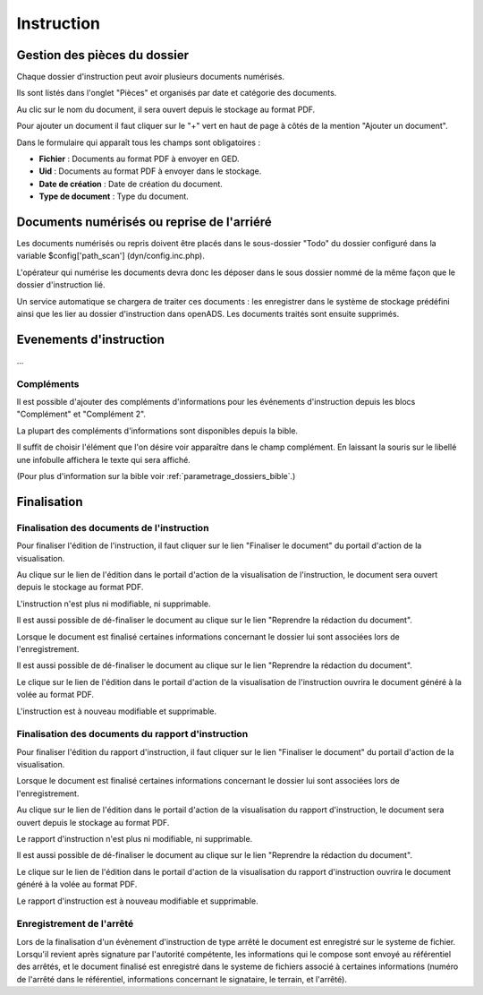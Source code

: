 .. _instruction:

###########
Instruction
###########

=============================
Gestion des pièces du dossier
=============================

Chaque dossier d'instruction peut avoir plusieurs documents numérisés.

Ils sont listés dans l'onglet "Pièces" et organisés par date et catégorie des documents.

.. image:: piece_tab.png

Au clic sur le nom du document, il sera ouvert depuis le stockage au format PDF.

Pour ajouter un document il faut cliquer sur le "+" vert en haut de page à côtés de la mention "Ajouter un document".

.. image:: piece_form.png

Dans le formulaire qui apparaît tous les champs sont obligatoires :

* **Fichier** : Documents au format PDF à envoyer en GED.
* **Uid** : Documents au format PDF à envoyer dans le stockage.
* **Date de création** : Date de création du document.
* **Type de document** : Type du document.

===========================================
Documents numérisés ou reprise de l'arriéré
===========================================

Les documents numérisés ou repris doivent être placés dans le sous-dossier "Todo"
du dossier configuré dans la variable $config['path_scan'] (dyn/config.inc.php).

L'opérateur qui numérise les documents devra donc les déposer dans le sous dossier
nommé de la même façon que le dossier d'instruction lié.

Un service automatique se chargera de traiter ces documents : les enregistrer
dans le système de stockage prédéfini ainsi que les lier au dossier d'instruction
dans openADS. Les documents traités sont ensuite supprimés.

========================
Evenements d'instruction
========================

...

Compléments
===========

Il est possible d'ajouter des compléments d'informations pour les événements 
d'instruction depuis les blocs "Complément" et "Complément 2".

La plupart des compléments d'informations sont disponibles depuis la bible.

.. image:: instruction_complement_bible.png

Il suffit de choisir l'élément que l'on désire voir apparaître dans le champ 
complément.
En laissant la souris sur le libellé une infobulle affichera le texte qui sera 
affiché.

(Pour plus d'information sur la bible voir :ref:`parametrage_dossiers_bible`.)

.. _instruction_complement:

============
Finalisation
============

Finalisation des documents de l'instruction
===========================================

Pour finaliser l'édition de l'instruction, il faut cliquer sur le lien "Finaliser le document" du portail d'action de la visualisation.

.. image:: portlet_finaliser.png

Au clique sur le lien de l'édition dans le portail d'action de la visualisation de l'instruction, le document sera ouvert depuis le stockage au format PDF.

L'instruction n'est plus ni modifiable, ni supprimable.

Il est aussi possible de dé-finaliser le document au clique sur le lien "Reprendre la rédaction du document".

.. image:: portlet_definaliser.png

Lorsque le document est finalisé certaines informations concernant le dossier
lui sont associées lors de l'enregistrement.

Il est aussi possible de dé-finaliser le document au clique sur le lien "Reprendre la rédaction du document".

Le clique sur le lien de l'édition dans le portail d'action de la visualisation de l'instruction ouvrira le document généré à la volée au format PDF.

L'instruction est à nouveau modifiable et supprimable.


Finalisation des documents du rapport d'instruction
===================================================

Pour finaliser l'édition du rapport d'instruction, il faut cliquer sur le lien "Finaliser le document" du portail d'action de la visualisation.

.. image:: portlet_finaliser.png

Lorsque le document est finalisé certaines informations concernant le dossier
lui sont associées lors de l'enregistrement.

Au clique sur le lien de l'édition dans le portail d'action de la visualisation du rapport d'instruction, le document sera ouvert depuis le stockage au format PDF.

Le rapport d'instruction n'est plus ni modifiable, ni supprimable.

Il est aussi possible de dé-finaliser le document au clique sur le lien "Reprendre la rédaction du document".

.. image:: portlet_definaliser.png

Le clique sur le lien de l'édition dans le portail d'action de la visualisation du rapport d'instruction ouvrira le document généré à la volée au format PDF.

Le rapport d'instruction est à nouveau modifiable et supprimable.


Enregistrement de l'arrêté
==========================

Lors de la finalisation d'un évènement d'instruction de type arrêté le document
est enregistré sur le systeme de fichier.
Lorsqu'il revient après signature par l'autorité compétente, les informations qui
le compose sont envoyé au référentiel des arrêtés, et le document finalisé est
enregistré dans le systeme de fichiers associé à certaines informations (numéro 
de l'arrêté dans le référentiel, informations concernant le signataire, le terrain,
et l'arrêté).
